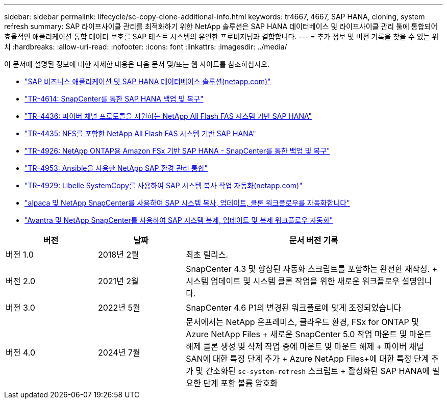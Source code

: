 ---
sidebar: sidebar 
permalink: lifecycle/sc-copy-clone-additional-info.html 
keywords: tr4667, 4667, SAP HANA, cloning, system refresh 
summary: SAP 라이프사이클 관리를 최적화하기 위한 NetApp 솔루션은 SAP HANA 데이터베이스 및 라이프사이클 관리 툴에 통합되어 효율적인 애플리케이션 통합 데이터 보호를 SAP 테스트 시스템의 유연한 프로비저닝과 결합합니다. 
---
= 추가 정보 및 버전 기록을 찾을 수 있는 위치
:hardbreaks:
:allow-uri-read: 
:nofooter: 
:icons: font
:linkattrs: 
:imagesdir: ../media/


[role="lead"]
이 문서에 설명된 정보에 대한 자세한 내용은 다음 문서 및/또는 웹 사이트를 참조하십시오.

* link:../index.html["SAP 비즈니스 애플리케이션 및 SAP HANA 데이터베이스 솔루션(netapp.com)"]
* link:../backup/hana-br-scs-overview.html["TR-4614: SnapCenter를 통한 SAP HANA 백업 및 복구"]
* link:../bp/hana-aff-fc-introduction.html["TR-4436: 파이버 채널 프로토콜을 지원하는 NetApp All Flash FAS 시스템 기반 SAP HANA"]
* link:../bp/hana-aff-nfs-introduction.html["TR-4435: NFS를 포함한 NetApp All Flash FAS 시스템 기반 SAP HANA"]
* link:../backup/fsxn-overview.html["TR-4926: NetApp ONTAP용 Amazon FSx 기반 SAP HANA - SnapCenter를 통한 백업 및 복구"]
* link:lama-ansible-introduction.html["TR-4953: Ansible을 사용한 NetApp SAP 환경 관리 통합"]
* link:libelle-sc-overview.html["TR-4929: Libelle SystemCopy를 사용하여 SAP 시스템 복사 작업 자동화(netapp.com)"]
* link:../briefs/sap-alpaca-automation.html["alpaca 및 NetApp SnapCenter를 사용하여 SAP 시스템 복사, 업데이트, 클론 워크플로우를 자동화합니다"]
* link:../briefs/sap-avantra-automation.html["Avantra 및 NetApp SnapCenter를 사용하여 SAP 시스템 복제, 업데이트 및 복제 워크플로우 자동화"]


[cols="21%,20%,59%"]
|===
| 버전 | 날짜 | 문서 버전 기록 


| 버전 1.0 | 2018년 2월 | 최초 릴리스. 


| 버전 2.0 | 2021년 2월  a| 
SnapCenter 4.3 및 향상된 자동화 스크립트를 포함하는 완전한 재작성. + 시스템 업데이트 및 시스템 클론 작업을 위한 새로운 워크플로우 설명입니다.



| 버전 3.0 | 2022년 5월 | SnapCenter 4.6 P1의 변경된 워크플로에 맞게 조정되었습니다 


| 버전 4.0 | 2024년 7월  a| 
문서에서는 NetApp 온프레미스, 클라우드 환경, FSx for ONTAP 및 Azure NetApp Files + 새로운 SnapCenter 5.0 작업 마운트 및 마운트 해제 클론 생성 및 삭제 작업 중에 마운트 및 마운트 해제 + 파이버 채널 SAN에 대한 특정 단계 추가 + Azure NetApp Files+에 대한 특정 단계 추가 및 간소화된 `sc-system-refresh` 스크립트 + 활성화된 SAP HANA에 필요한 단계 포함 볼륨 암호화

|===